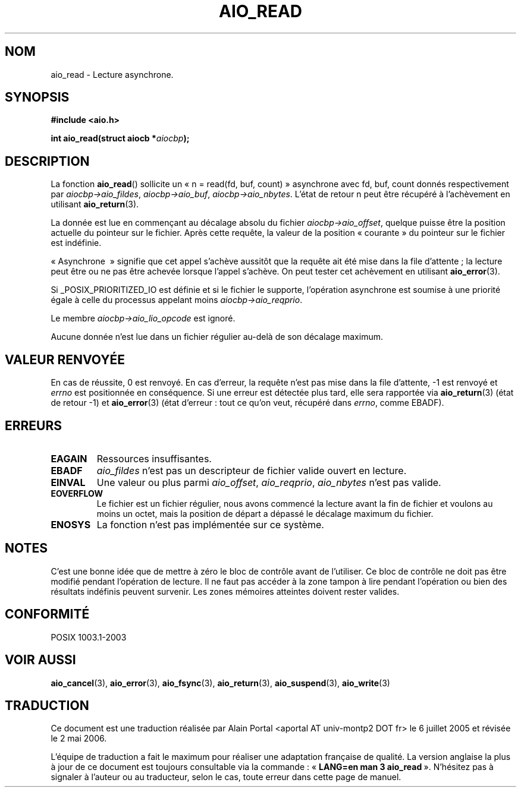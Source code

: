 .\" Copyright (c) 2003 Andries Brouwer (aeb@cwi.nl)
.\"
.\" This is free documentation; you can redistribute it and/or
.\" modify it under the terms of the GNU General Public License as
.\" published by the Free Software Foundation; either version 2 of
.\" the License, or (at your option) any later version.
.\"
.\" The GNU General Public License's references to "object code"
.\" and "executables" are to be interpreted as the output of any
.\" document formatting or typesetting system, including
.\" intermediate and printed output.
.\"
.\" This manual is distributed in the hope that it will be useful,
.\" but WITHOUT ANY WARRANTY; without even the implied warranty of
.\" MERCHANTABILITY or FITNESS FOR A PARTICULAR PURPOSE.  See the
.\" GNU General Public License for more details.
.\"
.\" You should have received a copy of the GNU General Public
.\" License along with this manual; if not, write to the Free
.\" Software Foundation, Inc., 59 Temple Place, Suite 330, Boston, MA 02111,
.\" USA.
.\"
.\" Traduction : Alain Portal
.\" 06/07/2005 LDP-1.62
.\" Màj 14/12/2005 LDP-1.65
.\" Màj 01/05/2006 LDP-1.67.1
.\"
.TH AIO_READ 3 "14 novembre 2003" LDP "Manuel du programmeur Linux"
.SH "NOM"
aio_read \- Lecture asynchrone.
.SH SYNOPSIS
.sp
.B "#include <aio.h>"
.sp
.BI "int aio_read(struct aiocb *" aiocbp );
.sp
.SH DESCRIPTION
La fonction
.BR aio_read ()
sollicite un «\ n = read(fd, buf, count)\ » asynchrone avec fd, buf, count
donnés respectivement par
.IR aiocbp->aio_fildes ,
.IR aiocbp->aio_buf ,
.IR aiocbp->aio_nbytes .
L'état de retour n peut être récupéré à l'achèvement en utilisant
.BR aio_return (3).
.LP
La donnée est lue en commençant au décalage absolu du fichier
.IR aiocbp->aio_offset ,
quelque puisse être la position actuelle du pointeur sur le fichier. Après
cette requête, la valeur de la position «\ courante\ » du pointeur sur le
fichier est indéfinie.
.LP
«\ Asynchrone \ » signifie que cet appel s'achève aussitôt que la requête ait
été mise dans la file d'attente\ ; la lecture peut être ou ne pas être achevée
lorsque l'appel s'achève. On peut tester cet achèvement en utilisant
.BR aio_error (3).
.LP
Si _POSIX_PRIORITIZED_IO est définie et si le fichier le supporte, l'opération
asynchrone est soumise à une priorité égale à celle du processus appelant moins
.IR aiocbp->aio_reqprio .
.LP
Le membre
.I aiocbp->aio_lio_opcode
est ignoré.
.LP
Aucune donnée n'est lue dans un fichier régulier au-delà de son décalage
maximum.
.SH "VALEUR RENVOYÉE"
En cas de réussite, 0 est renvoyé. En cas d'erreur, la requête n'est pas mise
dans la file d'attente, \-1 est renvoyé et
.I errno
est positionnée en conséquence. Si une erreur est détectée plus tard,
elle sera rapportée via
.BR aio_return (3)
(état de retour \-1) et
.BR aio_error (3)
(état d'erreur\ : tout ce qu'on veut, récupéré dans
.IR errno ,
comme EBADF).
.SH "ERREURS"
.TP
.B EAGAIN
Ressources insuffisantes.
.TP
.B EBADF
.I aio_fildes
n'est pas un descripteur de fichier valide ouvert en lecture.
.TP
.B EINVAL
Une valeur ou plus parmi
.IR aio_offset ,
.IR aio_reqprio ,
.IR aio_nbytes
n'est pas valide.
.TP
.B EOVERFLOW
Le fichier est un fichier régulier, nous avons commencé la lecture avant
la fin de fichier et voulons au moins un octet, mais la position de départ
a dépassé le décalage maximum du fichier.
.TP
.B ENOSYS
La fonction n'est pas implémentée sur ce système.
.SH NOTES
C'est une bonne idée que de mettre à zéro le bloc de contrôle avant de
l'utiliser. Ce bloc de contrôle ne doit pas être modifié pendant l'opération
de lecture. Il ne faut pas accéder à la zone tampon à lire
.\" or the control block of the operation
pendant l'opération ou bien des résultats indéfinis peuvent survenir.
Les zones mémoires atteintes doivent rester valides.
.SH "CONFORMITÉ"
POSIX 1003.1-2003
.SH "VOIR AUSSI"
.BR aio_cancel (3),
.BR aio_error (3),
.BR aio_fsync (3),
.BR aio_return (3),
.BR aio_suspend (3),
.BR aio_write (3)
.SH TRADUCTION
.PP
Ce document est une traduction réalisée par Alain Portal
<aportal AT univ-montp2 DOT fr> le 6\ juillet\ 2005
et révisée le 2\ mai\ 2006.
.PP
L'équipe de traduction a fait le maximum pour réaliser une adaptation
française de qualité. La version anglaise la plus à jour de ce document est
toujours consultable via la commande\ : «\ \fBLANG=en\ man\ 3\ aio_read\fR\ ».
N'hésitez pas à signaler à l'auteur ou au traducteur, selon le cas, toute
erreur dans cette page de manuel.
